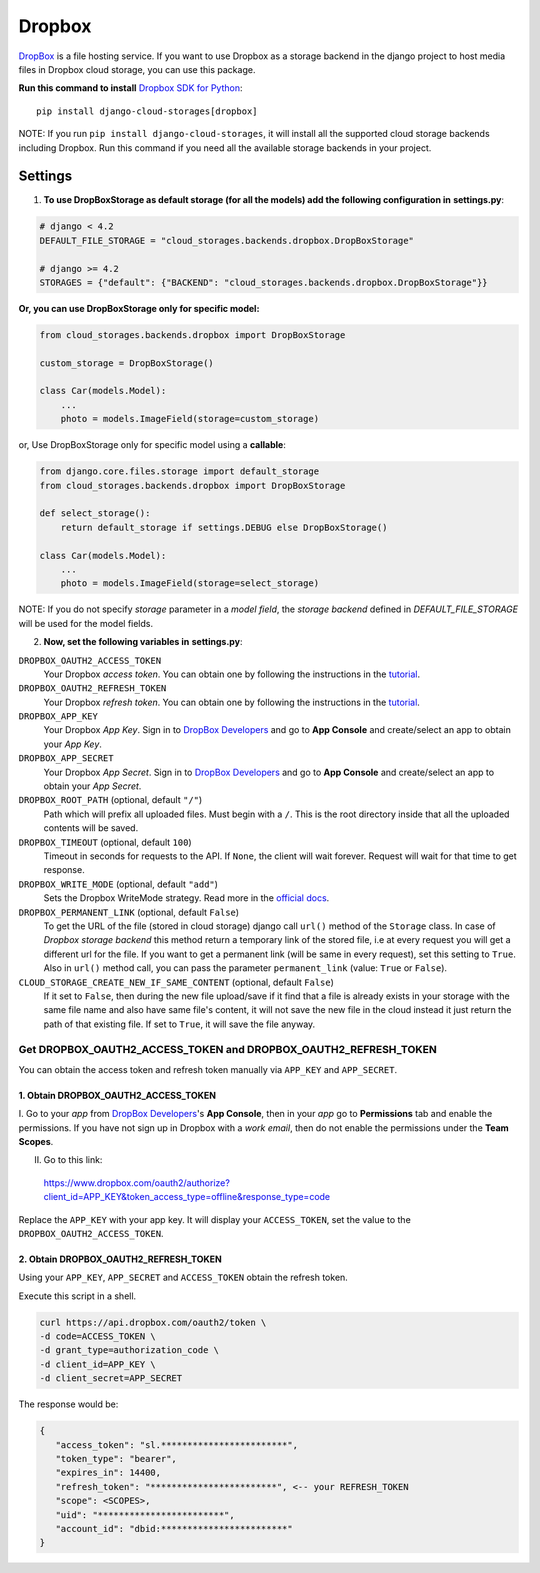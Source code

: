 Dropbox
=======

`DropBox`_ is a file hosting service. If you want to use Dropbox as a storage backend in the django project
to host media files in Dropbox cloud storage, you can use this package.

**Run this command to install** `Dropbox SDK for Python`_::

   pip install django-cloud-storages[dropbox]

NOTE: If you run ``pip install django-cloud-storages``, it will install all the supported cloud storage backends including Dropbox.
Run this command if you need all the available storage backends in your project.

Settings
--------

1. **To use DropBoxStorage as default storage (for all the models) add the following configuration in** **settings.py**:

.. code-block:: python

    # django < 4.2
    DEFAULT_FILE_STORAGE = "cloud_storages.backends.dropbox.DropBoxStorage"

    # django >= 4.2
    STORAGES = {"default": {"BACKEND": "cloud_storages.backends.dropbox.DropBoxStorage"}}

**Or, you can use DropBoxStorage only for specific model:**

.. code-block:: python

    from cloud_storages.backends.dropbox import DropBoxStorage

    custom_storage = DropBoxStorage()

    class Car(models.Model):
        ...
        photo = models.ImageField(storage=custom_storage)

or, Use DropBoxStorage only for specific model using a **callable**:

.. code-block:: python

    from django.core.files.storage import default_storage
    from cloud_storages.backends.dropbox import DropBoxStorage

    def select_storage():
        return default_storage if settings.DEBUG else DropBoxStorage()

    class Car(models.Model):
        ...
        photo = models.ImageField(storage=select_storage)

NOTE: If you do not specify *storage* parameter in a *model field*,
the *storage backend* defined in *DEFAULT_FILE_STORAGE* will be used for the model fields.

2. **Now, set the following variables in** **settings.py**:

``DROPBOX_OAUTH2_ACCESS_TOKEN``
   Your Dropbox *access token*. You can obtain one by following the instructions in the `tutorial`_.

``DROPBOX_OAUTH2_REFRESH_TOKEN``
   Your Dropbox *refresh token*. You can obtain one by following the instructions in the `tutorial`_.

``DROPBOX_APP_KEY``
   Your Dropbox *App Key*. Sign in to `DropBox Developers`_ and go to **App Console** and create/select an app to obtain your *App Key*.

``DROPBOX_APP_SECRET``
   Your Dropbox *App Secret*. Sign in to `DropBox Developers`_ and go to **App Console** and create/select an app to obtain your *App Secret*.

``DROPBOX_ROOT_PATH`` (optional, default ``"/"``)
   Path which will prefix all uploaded files. Must begin with a ``/``.
   This is the root directory inside that all the uploaded contents will be saved.

``DROPBOX_TIMEOUT`` (optional, default ``100``)
   Timeout in seconds for requests to the API. If ``None``, the client will wait forever.
   Request will wait for that time to get response.

``DROPBOX_WRITE_MODE`` (optional, default ``"add"``)
   Sets the Dropbox WriteMode strategy.
   Read more in the `official docs`_.

``DROPBOX_PERMANENT_LINK`` (optional, default ``False``)
   To get the URL of the file (stored in cloud storage) django call ``url()`` method of the ``Storage`` class.
   In case of *Dropbox storage backend* this method return a temporary link of the stored file, i.e at every request you will get a different url for the file.
   If you want to get a permanent link (will be same in every request), set this setting to ``True``.
   Also in ``url()`` method call, you can pass the parameter ``permanent_link`` (value: ``True`` or ``False``).

``CLOUD_STORAGE_CREATE_NEW_IF_SAME_CONTENT`` (optional, default ``False``)
    If it set to ``False``, then during the new file upload/save if it find that a file is already exists in your storage with the same file name
    and also have same file's content, it will not save the new file in the cloud instead it just return the path of that existing file.
    If set to ``True``, it will save the file anyway.

Get DROPBOX_OAUTH2_ACCESS_TOKEN and DROPBOX_OAUTH2_REFRESH_TOKEN
#################################################################

You can obtain the access token and refresh token manually via ``APP_KEY`` and ``APP_SECRET``.

1. Obtain DROPBOX_OAUTH2_ACCESS_TOKEN
**************************************

I. Go to your *app* from `DropBox Developers`_'s **App Console**, then in your *app* go to **Permissions** tab and enable the permissions.
If you have not sign up in Dropbox with a *work email*, then do not enable the permissions under the **Team Scopes**.

II. Go to this link:

   https://www.dropbox.com/oauth2/authorize?client_id=APP_KEY&token_access_type=offline&response_type=code

Replace the ``APP_KEY`` with your app key. It will display your ``ACCESS_TOKEN``, set the value to the ``DROPBOX_OAUTH2_ACCESS_TOKEN``.

2. Obtain DROPBOX_OAUTH2_REFRESH_TOKEN
***************************************

Using your ``APP_KEY``, ``APP_SECRET`` and ``ACCESS_TOKEN`` obtain the refresh token.

Execute this script in a shell.

.. code-block:: shell

   curl https://api.dropbox.com/oauth2/token \
   -d code=ACCESS_TOKEN \
   -d grant_type=authorization_code \
   -d client_id=APP_KEY \
   -d client_secret=APP_SECRET

The response would be:

.. code-block:: json

   {
      "access_token": "sl.************************",
      "token_type": "bearer",
      "expires_in": 14400,
      "refresh_token": "************************", <-- your REFRESH_TOKEN
      "scope": <SCOPES>,
      "uid": "************************",
      "account_id": "dbid:************************"
   }

.. _`DropBox`: https://www.dropbox.com
.. _`DropBox Developers`: https://www.dropbox.com/developers
.. _`Dropbox SDK for Python`: https://www.dropbox.com/developers/documentation/python#tutorial
.. _`Dropbox tutorial`: https://www.dropbox.com/developers/documentation/python#tutorial
.. _`official docs`: https://dropbox-sdk-python.readthedocs.io/en/latest/api/files.html#dropbox.files.WriteMode
.. _`tutorial`: #get-dropbox-oauth2-access-token-and-dropbox-oauth2-refresh-token